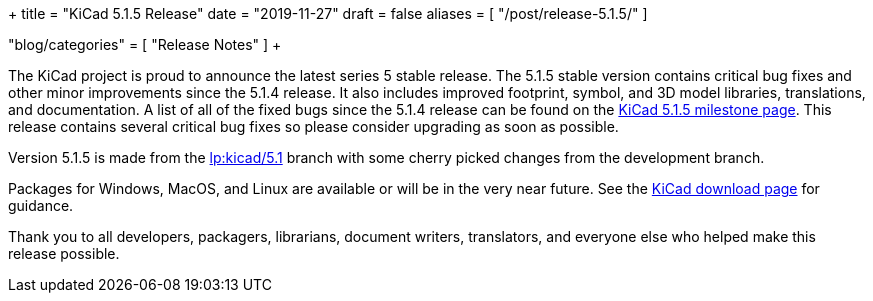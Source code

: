 +++
title = "KiCad 5.1.5 Release"
date = "2019-11-27"
draft = false
aliases = [
    "/post/release-5.1.5/"
]

"blog/categories" = [
    "Release Notes"
]
+++

The KiCad project is proud to announce the latest series 5 stable
release.  The 5.1.5 stable version contains critical bug fixes and
other minor improvements since the 5.1.4 release.  It also includes
improved footprint, symbol, and 3D model libraries, translations,
and documentation.  A list of all of the fixed bugs since the 5.1.4
release can be found on the
https://launchpad.net/kicad/5.0/5.1.5[KiCad 5.1.5 milestone page].
This release contains several critical bug fixes so please consider
upgrading as soon as possible.

Version 5.1.5 is made from the
https://code.launchpad.net/~kicad-product-committers/kicad/+git/product-git/+ref/5.1[lp:kicad/5.1]
branch with some cherry picked changes from the development branch.

Packages for Windows, MacOS, and Linux are available or will be
in the very near future.  See the
link:/download[KiCad download page] for guidance.

Thank you to all developers, packagers, librarians, document writers,
translators, and everyone else who helped make this release possible.
